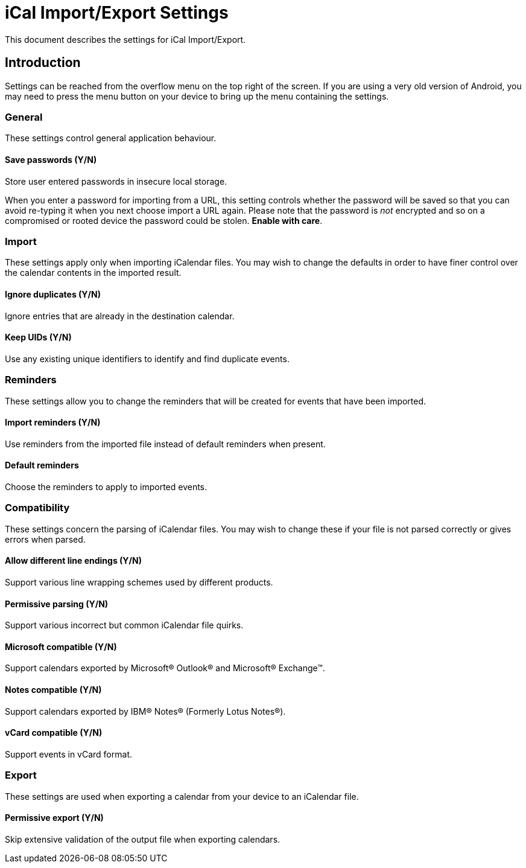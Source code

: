 = iCal Import/Export Settings

This document describes the settings for iCal Import/Export.

== Introduction

Settings can be reached from the overflow menu on the top right of the screen.
If you are using a very old version of Android, you may need to press the
menu button on your device to bring up the menu containing the settings.

=== General

These settings control general application behaviour.

==== Save passwords (Y/N)

Store user entered passwords in insecure local storage.

When you enter a password for importing from a URL, this setting controls
whether the password will be saved so that you can avoid re-typing it
when you next choose import a URL again. Please note that the password is
_not_ encrypted and so on a compromised or rooted device the password
could be stolen. *Enable with care*.

=== Import

These settings apply only when importing iCalendar files. You may wish
to change the defaults in order to have finer control over the calendar
contents in the imported result.

==== Ignore duplicates (Y/N)

Ignore entries that are already in the destination calendar.

:defaultValue: true

==== Keep UIDs (Y/N)

Use any existing unique identifiers to identify and find duplicate events.

:defaultValue: true

=== Reminders

These settings allow you to change the reminders that will be created
for events that have been imported.

==== Import reminders (Y/N)

Use reminders from the imported file instead of default reminders when present.

:defaultValue: true

==== Default reminders

Choose the reminders to apply to imported events.

:type: org.sufficientlysecure.ical.ui.RemindersDialog
:dialogLayout: @layout/reminders

=== Compatibility

These settings concern the parsing of iCalendar files. You may wish to change
these if your file is not parsed correctly or gives errors when parsed.

==== Allow different line endings (Y/N)

Support various line wrapping schemes used by different products.

:defaultValue: true
:key: ical4j.unfolding.relaxed

==== Permissive parsing (Y/N)

Support various incorrect but common iCalendar file quirks.

:defaultValue: true
:key: ical4j.parsing.relaxed

==== Microsoft compatible (Y/N)

Support calendars exported by Microsoft&#174; Outlook&#174; and Microsoft&#174; Exchange&#8482;.

:defaultValue: true
:key: ical4j.compatibility.outlook

==== Notes compatible (Y/N)

Support calendars exported by IBM&#174; Notes&#174; (Formerly Lotus Notes&#174;).

:defaultValue: true
:key: ical4j.compatibility.notes

==== vCard compatible (Y/N)

Support events in vCard format.

:key: ical4j.compatibility.vcard

=== Export

These settings are used when exporting a calendar from your device to an
iCalendar file.

==== Permissive export (Y/N)

Skip extensive validation of the output file when exporting calendars.

:defaultValue: true
:key: ical4j.validation.relaxed

///////////////////////////////////////////
The following keys are used internally only
:key: lastExportFile
:key: lastUrl
:key: lastUrlUsername
:key: lastUrlPassword
///////////////////////////////////////////
